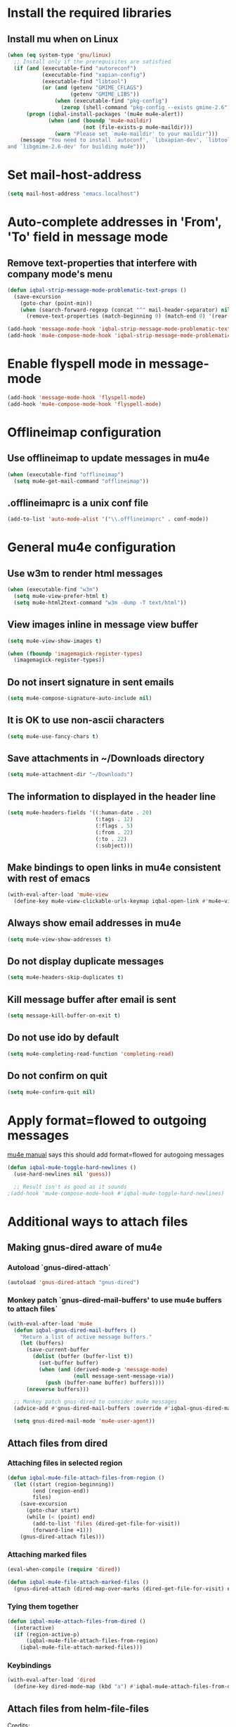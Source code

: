 * Install the required libraries
** Install mu when on Linux
   #+BEGIN_SRC emacs-lisp
     (when (eq system-type 'gnu/linux)
       ;; Install only if the prerequisites are satisfied
       (if (and (executable-find "autoreconf")
                (executable-find "xapian-config")
                (executable-find "libtool")
                (or (and (getenv "GMIME_CFLAGS")
                         (getenv "GMIME_LIBS"))
                    (when (executable-find "pkg-config")
                      (zerop (shell-command "pkg-config --exists gmime-2.6")))))
           (progn (iqbal-install-packages '(mu4e mu4e-alert))
                  (when (and (boundp 'mu4e-maildir)
                             (not (file-exists-p mu4e-maildir)))
                    (warn "Please set `mu4e-maildir' to your maildir")))
         (message "You need to install `autoconf', `libxapian-dev', `libtool'
     and `libgmime-2.6-dev' for building mu4e")))
   #+END_SRC


* Set mail-host-address
  #+BEGIN_SRC emacs-lisp
    (setq mail-host-address "emacs.localhost")
  #+END_SRC


* Auto-complete addresses in 'From', 'To' field in message mode
** Remove text-properties that interfere with company mode's menu
   #+BEGIN_SRC emacs-lisp
     (defun iqbal-strip-message-mode-problematic-text-props ()
       (save-excursion
         (goto-char (point-min))
         (when (search-forward-regexp (concat "^" mail-header-separator) nil t)
           (remove-text-properties (match-beginning 0) (match-end 0) '(rear-nonsticky)))))

     (add-hook 'message-mode-hook 'iqbal-strip-message-mode-problematic-text-props)
     (add-hook 'mu4e-compose-mode-hook 'iqbal-strip-message-mode-problematic-text-props)
   #+END_SRC


* Enable flyspell mode in message-mode
  #+BEGIN_SRC emacs-lisp
    (add-hook 'message-mode-hook 'flyspell-mode)
    (add-hook 'mu4e-compose-mode-hook 'flyspell-mode)
  #+END_SRC


* Offlineimap configuration
** Use offlineimap to update messages in mu4e
  #+BEGIN_SRC emacs-lisp
    (when (executable-find "offlineimap")
      (setq mu4e-get-mail-command "offlineimap"))
  #+END_SRC

** .offlineimaprc is a unix conf file
  #+BEGIN_SRC emacs-lisp
    (add-to-list 'auto-mode-alist '("\\.offlineimaprc" . conf-mode))
  #+END_SRC


* General mu4e configuration
** Use w3m to render html messages
  #+BEGIN_SRC emacs-lisp
    (when (executable-find "w3m")
      (setq mu4e-view-prefer-html t)
      (setq mu4e-html2text-command "w3m -dump -T text/html"))
  #+END_SRC

** View images inline in message view buffer
  #+BEGIN_SRC emacs-lisp
    (setq mu4e-view-show-images t)

    (when (fboundp 'imagemagick-register-types)
      (imagemagick-register-types))
  #+END_SRC

** Do not insert signature in sent emails
  #+BEGIN_SRC emacs-lisp
    (setq mu4e-compose-signature-auto-include nil)
  #+END_SRC

** It is OK to use non-ascii characters
  #+BEGIN_SRC emacs-lisp
    (setq mu4e-use-fancy-chars t)
  #+END_SRC

** Save attachments in ~/Downloads directory
  #+BEGIN_SRC emacs-lisp
    (setq mu4e-attachment-dir "~/Downloads")
  #+END_SRC

** The information to displayed in the header line
  #+BEGIN_SRC emacs-lisp
    (setq mu4e-headers-fields '((:human-date . 20)
                                (:tags . 12)
                                (:flags . 5)
                                (:from . 22)
                                (:to . 22)
                                (:subject)))
  #+END_SRC

** Make bindings to open links in mu4e consistent with rest of emacs
   #+BEGIN_SRC emacs-lisp
     (with-eval-after-load 'mu4e-view
       (define-key mu4e-view-clickable-urls-keymap iqbal-open-link #'mu4e~view-browse-url-from-binding))
   #+END_SRC

** Always show email addresses in mu4e
   #+BEGIN_SRC emacs-lisp
     (setq mu4e-view-show-addresses t)
   #+END_SRC

** Do not display duplicate messages
   #+BEGIN_SRC emacs-lisp
     (setq mu4e-headers-skip-duplicates t)
   #+END_SRC

** Kill message buffer after email is sent
   #+BEGIN_SRC emacs-lisp
     (setq message-kill-buffer-on-exit t)
   #+END_SRC

** Do not use ido by default
   #+BEGIN_SRC emacs-lisp
     (setq mu4e-completing-read-function 'completing-read)
   #+END_SRC

** Do not confirm on quit
   #+BEGIN_SRC emacs-lisp
     (setq mu4e-confirm-quit nil)
   #+END_SRC


* Apply format=flowed to outgoing messages 
  [[http://www.djcbsoftware.nl/code/mu/mu4e/Writing-messages.html][mu4e manual]] says this should add format=flowed for autogoing messages
  #+BEGIN_SRC emacs-lisp
    (defun iqbal-mu4e-toggle-hard-newlines ()
      (use-hard-newlines nil 'guess))

      ;; Result isn't as good as it sounds
    ;(add-hook 'mu4e-compose-mode-hook #'iqbal-mu4e-toggle-hard-newlines)
  #+END_SRC


* Additional ways to attach files
** Making gnus-dired aware of mu4e
*** Autoload `gnus-dired-attach`
    #+BEGIN_SRC emacs-lisp
      (autoload 'gnus-dired-attach "gnus-dired")
    #+END_SRC

*** Monkey patch `gnus-dired-mail-buffers' to use mu4e buffers to attach files`
   #+BEGIN_SRC emacs-lisp
     (with-eval-after-load 'mu4e
       (defun iqbal-gnus-dired-mail-buffers ()
         "Return a list of active message buffers."
         (let (buffers)
           (save-current-buffer
             (dolist (buffer (buffer-list t))
               (set-buffer buffer)
               (when (and (derived-mode-p 'message-mode)
                          (null message-sent-message-via))
                 (push (buffer-name buffer) buffers))))
           (nreverse buffers)))

       ;; Monkey patch gnus-dired to consider mu4e messages
       (advice-add #'gnus-dired-mail-buffers :override #'iqbal-gnus-dired-mail-buffers)

       (setq gnus-dired-mail-mode 'mu4e-user-agent))
   #+END_SRC

** Attach files from dired 
*** Attaching files in selected region
    #+BEGIN_SRC emacs-lisp
      (defun iqbal-mu4e-file-attach-files-from-region ()
        (let ((start (region-beginning))
              (end (region-end))
              files)
          (save-excursion
            (goto-char start)
            (while (< (point) end)
              (add-to-list 'files (dired-get-file-for-visit))
              (forward-line +1)))
          (gnus-dired-attach files)))
    #+END_SRC

*** Attaching marked files
    #+BEGIN_SRC emacs-lisp
      (eval-when-compile (require 'dired))

      (defun iqbal-mu4e-file-attach-marked-files ()
        (gnus-dired-attach (dired-map-over-marks (dired-get-file-for-visit) nil)))
    #+END_SRC

*** Tying them together
    #+BEGIN_SRC emacs-lisp
      (defun iqbal-mu4e-attach-files-from-dired ()
        (interactive)
        (if (region-active-p)
            (iqbal-mu4e-file-attach-files-from-region)
          (iqbal-mu4e-file-attach-marked-files)))
    #+END_SRC

*** Keybindings
    #+BEGIN_SRC emacs-lisp
      (with-eval-after-load 'dired
        (define-key dired-mode-map (kbd "a") #'iqbal-mu4e-attach-files-from-dired))
    #+END_SRC

** Attach files from helm-file-files
   Credits: https://www.reddit.com/r/emacs/comments/3l3ukg/mu4e_and_helm_attachments/cv33w9b
   #+BEGIN_SRC emacs-lisp
     (with-eval-after-load 'helm-files
       (add-to-list 'helm-find-files-actions
                    '("Attach files for mu4e" . iqbal-helm-mu4e-attach) t)

       (defun iqbal-helm-mu4e-attach (_file)
         (gnus-dired-attach (helm-marked-candidates))))
   #+END_SRC


* Additional actions for messages
** Action to retag message
   #+BEGIN_SRC emacs-lisp
     (with-eval-after-load 'mu4e
       (add-to-list 'mu4e-headers-actions
                    (cons "retag" 'mu4e-action-retag-message)
                    t)
       (add-to-list 'mu4e-view-actions
                    (cons "retag" 'mu4e-action-retag-message)
                    t))
   #+END_SRC

** Action to view current message in a browser
   #+BEGIN_SRC emacs-lisp
     (defun iqbal-mu4e-action-view-in-browser (msg)
       "Modified version of original `mu4e-action-view-in-browser' this adds a meta
     tag to charset, hardcoded to utf8 field, this makes the resulting document
     render properly in browser.

     The code assumes that the message is encoded in UTF-8, since finding the original
     encoding will require parsing the original message and most of the times the
     messages are utf-8 encoded"
       (let* ((html (mu4e-message-field msg :body-html))
              (txt (mu4e-message-field msg :body-txt))
              (tmpfile (format "%s%x.html" temporary-file-directory (random t))))
         (unless (or html txt)
           (mu4e-error "No body part for this message"))
         (with-temp-buffer
           (let* ((msg-text (or html (concat "<pre>" txt "</pre>")))
                  (html-format "<html><head><meta http-equiv=\"Content-Type\" content=\"text/html;charset=UTF-8\"></head>%s</html>"))
             (insert (if (string-prefix-p "<html" msg-text)
                         ;; If the html starts with <html, it probably already
                         ;; has the encoding declared
                         msg-text
                       ;; Otherwise add head with charset
                       (format html-format
                               ;; Wrap the text in body tag, usually not needed
                               ;; since modern browsers handle such malformed content
                               (format "%s%s%s"
                                       (unless (string-prefix-p "<body" msg-text) "<body>")
                                       msg-text
                                       (unless (string-prefix-p "<body" msg-text) "</body>")))))
             (write-file tmpfile)
             (browse-url (concat "file://" tmpfile))))))

     (with-eval-after-load 'mu4e
       (add-to-list 'mu4e-view-actions '("View in browser" . iqbal-mu4e-action-view-in-browser)))
   #+END_SRC

** Action to view current message in w3m
  #+BEGIN_SRC emacs-lisp
    (defun mu4e-action-view-in-w3m (msg)
      "View message in w3m"
      (let ((browse-url-browser-function #'w3m-browse-url))
        (iqbal-mu4e-action-view-in-browser msg)))

    (with-eval-after-load 'mu4e
      (when (locate-library "w3m")
        (add-to-list 'mu4e-view-actions '("open in w3m" . mu4e-action-view-in-w3m))))
  #+END_SRC

** Action to import appointments from ical files
*** Functions to parse ical file
    #+BEGIN_SRC emacs-lisp
      (require 'org-import-icalendar)

      (defun iqbal-parse-ical-event (event)
        ;; org-import-icalendar expects e to be bound
        (let ((e event))
          (list :location (iqbal-cleanup-ical-text (icalendar--get-event-property event 'LOCATION))
                :summary (iqbal-cleanup-ical-text (icalendar--convert-string-for-import
                                                   (or (icalendar--get-event-property event 'SUMMARY)
                                                       "No summary")))
                :description (iqbal-cleanup-ical-text (icalendar--get-event-property event 'DESCRIPTION))
                :date (org-import-icalendar-get-org-timestring event)
                :uid (icalendar--get-event-property event 'UID)
                :attachment (icalendar--get-event-property event 'ATTACH)
                :attendees (icalendar--get-event-properties event 'ATTENDEE)
                :status (icalendar--get-event-property event 'STATUS)
                :last-modified (icalendar--get-event-property event 'LAST-MODIFIED))))

      (defun iqbal-parse-ical-file (file)
        (with-temp-buffer
          (message (format "Parsing appts from %s" file))
          (insert-file-contents file)
          (iqbal-dos-to-unix)
          (goto-char (point-min))
          (let* ((ical-data (icalendar--read-element nil nil))
                 (zone-map (icalendar--convert-all-timezones ical-data))
                 (events (icalendar--all-events ical-data)))
            (mapcar #'iqbal-parse-ical-event events))))
    #+END_SRC

*** Functions to convert the parsed ical data to appt
    #+BEGIN_SRC emacs-lisp
      (defun iqbal-cleanup-ical-text (text)
        (and (stringp text)
             (replace-regexp-in-string "\\\\," "," (replace-regexp-in-string "\\\\n" "\n" text))))

      (defun iqbal-make-appt-from-parsed-ical-data (data source)
        (with-current-buffer (find-file-noselect (iqbal-get-file-in-data-directory "agenda/appt.org"))
          (goto-char (point-max))
          (newline)
          (delete-blank-lines)
          (insert (format "* TODO %s\n\n%s\n"
                          (plist-get data :summary)
                          (iqbal-indent-text (plist-get data :description) 2)
                          source))
          (org-schedule nil (plist-get data :date))
          (org-entry-put (point) "ID" (plist-get data :uid))
          (org-id-add-location (plist-get data :uid) (buffer-file-name (buffer-base-buffer)))
          ;; Add attachment if present
          (when (and (plist-get data :attachment)
                     (not (string= (plist-get data :attachment) "")))
            (org-entry-put (point)
                           "ATTACHMENT"
                           (plist-get data :attachment)))

          ;; Add location if persent
          (when (and (plist-get data :location)
                     (not (string= (plist-get data :location) "")))
            (org-entry-put (point)
                           "LOCATION"
                           (plist-get data :location)))

          ;; Add attendees if present
          (when (plist-get data :attendees)
            (org-entry-put (point)
                           "ATTENDEES"
                           (string-join (plist-get data :attendees) ", ")))

          (when (plist-get data :last-modified)
            (org-entry-put (point)
                           "LASTMODIFIED"
                           (plist-get data :last-modified)))

          (when (plist-get data :status)
            (ignore-errors (org-todo (upcase (plist-get data :status)))))

          (insert (format "\nSource: %s\n" source))))

      (defun iqbal-process-existing-appt (data source)
        (save-window-excursion
          (org-id-goto (plist-get data :uid))
          (let ((last-modified (org-entry-get nil "LASTMODIFIED")))
            ;; Update only if this event is newer
            (when (and (plist-get data :last-modified)
                       (or (not last-modified)
                           (time-less-p (date-to-time last-modified)
                                        (date-to-time (plist-get data :last-modified)))))
              (org-set-property "ID" (concat (plist-get data :uid) "_archived_" (format-time-string "%s")))
              (org-archive-subtree)
              (iqbal-make-appt-from-parsed-ical-data data source)))))

      (defun iqbal-make-appts-from-parsed-ical-data (data source)
        (dolist (ical-data data)
          (let ((exisiting-appt (org-id-find (plist-get ical-data :uid))))
            (if (not exisiting-appt)
                (iqbal-make-appt-from-parsed-ical-data ical-data source)
              (iqbal-process-existing-appt ical-data source)))))
    #+END_SRC

*** Hooking the above into mu4e
    #+BEGIN_SRC emacs-lisp
      (defun mu4e-action-appt-from-ics (msg)
        (dolist (index (hash-table-keys mu4e~view-attach-map))
          (let* ((attachment (mu4e~view-get-attach msg index))
                 (msgpath (plist-get msg :path))
                 (tmpdir (make-temp-file "mu4e" t))
                 (dest (string-join (list tmpdir (plist-get attachment :name)) "/"))
                 (source-link (org-store-link nil)))
            (when (string= (plist-get attachment :mime-type)
                           "application/ics")
              ;; Calling the server to save does not work reliably specifically
              ;; sometimes the file extracted is blank when Emacs reads it, though
              ;; if read later it has the extracted contents, maybe file system
              ;; cache issue, who knows! :confused:
              (shell-command (format "%s extract %s --parts=%d --target-dir=%s"
                                     mu4e-mu-binary
                                     (shell-quote-argument msgpath)
                                     (plist-get attachment :index)
                                     tmpdir))
              (iqbal-make-appts-from-parsed-ical-data (iqbal-parse-ical-file dest) source-link)
              (message (format "Imported %s" (plist-get attachment :name)))))))

      (with-eval-after-load 'mu4e
        (add-to-list 'mu4e-view-actions (cons "ical to appt" 'mu4e-action-appt-from-ics) t))
    #+END_SRC


* Auto update configuration
  #+BEGIN_SRC emacs-lisp
    (setq mu4e-hide-index-messages t)
    (setq mu4e-get-mail-command "offlineimap")
    (setq mu4e-update-interval 300)
  #+END_SRC


* Additional bookmarks for mu4e
  #+BEGIN_SRC emacs-lisp
    (defun iqbal-get-all-mail-query ()
      (require 'subr-x)
      (require 'cl-lib)
      (string-join (mapcar (lambda (maildir) (format "maildir:\"%s\"" maildir))
                           (cl-remove-if
                            (lambda (maildir) (or (string-match-p "[Ss]pam" maildir) (string-match-p "[Tt]rash" maildir)))
                            (cl-set-difference (mu4e-get-maildirs) (list mu4e-trash-folder) :test #'string=)))
                   " OR "))

    (with-eval-after-load 'mu4e
      (add-to-list 'mu4e-bookmarks `(,(iqbal-get-all-mail-query) "All mail" ?a))
      (add-to-list 'mu4e-bookmarks '("flag:attach" "Mails with attachement" ?T) t))
  #+END_SRC


* Start mu4e
  #+BEGIN_SRC emacs-lisp
    (defun iqbal-start-mu4e-bg ()
      "Start in background avoiding any prompts and ignoring errors"
      (when (and (require 'mu4e nil t)
                 (file-directory-p mu4e-maildir)
                 (file-directory-p (concat mu4e-maildir mu4e-sent-folder))
                 (file-directory-p (concat mu4e-maildir mu4e-drafts-folder))
                 (file-directory-p (concat mu4e-maildir mu4e-trash-folder)))
        (ignore-errors (mu4e t)
                       (setq mail-user-agent 'mu4e-user-agent))))

    (add-hook 'after-init-hook #'iqbal-start-mu4e-bg)
  #+END_SRC


* mu4e-alert configuration
  #+BEGIN_SRC emacs-lisp
    (defun iqbal-enable-mu4e-alert ()
      (when (locate-library "mu4e-alert")
        (mu4e-alert-set-default-style (if (executable-find "notify-send")
                                          'libnotify
                                        'notifications))
        (setq mu4e-alert-interesting-mail-query "flag:unread AND NOT flag:trashed AND NOT maildir:\"/professional/Bulk Mail\" AND NOT maildir:\"/personal/Bulk Mail\"")
        (mu4e-alert-enable-notifications)
        (mu4e-alert-enable-mode-line-display)))

    (add-hook 'after-init-hook #'iqbal-enable-mu4e-alert)
  #+END_SRC


* Configuration for sending mail
** Sending mail from multiple smtp accounts when using mu4e
  #+BEGIN_SRC emacs-lisp
    (defvar iqbal-mu4e-account-alist nil "List of accounts in format specified here [http://www.djcbsoftware.nl/code/mu/mu4e/Multiple-accounts.html]")

    (defun iqbal-mu4e-set-account ()
      "Set the account for composing a message."
      (require 'cl-lib)
      ;; If we are about to compose a reply retrieve try retrieving the
      ;; the account corresponding to 'to' field of email
      (let* ((inferred-account (when mu4e-compose-parent-message
                                 (let ((receiving-email (cdar (mu4e-message-field mu4e-compose-parent-message
                                                                                  :to))))
                                   (caar (cl-remove-if-not (lambda (account)
                                                             (string= (cadr (assoc 'user-mail-address account))
                                                                      receiving-email))
                                                           iqbal-mu4e-account-alist)))))
             ;; Otherwise read the account to use from the user
             (read-account (when (and iqbal-mu4e-account-alist (not inferred-account))
                             (completing-read (format "Compose with account: (%s) "
                                                      (mapconcat #'car
                                                                 iqbal-mu4e-account-alist "/"))
                                              (mapcar #'car iqbal-mu4e-account-alist)
                                              nil t nil nil (caar iqbal-mu4e-account-alist))))
             ;; Retrieve the variables corresponding to account
             (account-vars (cdr (assoc (or inferred-account read-account) iqbal-mu4e-account-alist))))
        (when account-vars
          ;; Set the variables
          (mapc #'(lambda (var)
                    (set (car var) (cadr var)))
                account-vars))))

    (add-hook 'mu4e-compose-pre-hook 'iqbal-mu4e-set-account)
  #+END_SRC

** Prefer .authinfo.gpg for credentials
   #+BEGIN_SRC emacs-lisp
     (with-eval-after-load 'auth-source
       (setq auth-sources (cons "~/.authinfo.gpg"
                                (delete "~/.authinfo.gpg" auth-sources))))
   #+END_SRC

** Send mail using smtp
   #+BEGIN_SRC emacs-lisp
     (setq send-mail-function 'smtpmail-send-it)
   #+END_SRC


* Integration with org-mode
** Register a handler to open links to mu4e messages
  #+BEGIN_SRC emacs-lisp
    (when (locate-library "org-mu4e")
      (autoload 'org-mu4e-open "org-mu4e")
      (with-eval-after-load 'org
        (org-add-link-type "mu4e" 'org-mu4e-open)))
  #+END_SRC

** Load org-mu4e on loading mu4e
   #+BEGIN_SRC emacs-lisp
     (with-eval-after-load 'mu4e (require 'org-mu4e nil t))
   #+END_SRC


* Advice mu4e~proc-sentinel so that path to mu binary is copied to clipboard
  This is needed since in case mu is installed using el-get, which is buried
  deep in .emacs.d folder and might not be in PATH, as such it cannot be run
  directly from shell. The following advice copies the path to mu to clipboard,
  so that it can be directly run from shell
  #+BEGIN_SRC emacs-lisp
    (defun iqbal-advise-mu4e~proc-sentinel (orig &rest args)
      (condition-case err
          (apply orig args)
        (error (progn (kill-new mu4e-mu-binary)
                      (user-error "Failed to start mu. %s. Path to mu binary (%s) copied to clipboard."
                             (error-message-string err)
                             mu4e-mu-binary)))))

    (advice-add 'mu4e~proc-sentinel :around #'iqbal-advise-mu4e~proc-sentinel)
  #+END_SRC


* Advice mu4e-view-quit to switch to main buffer no header buffer
  #+BEGIN_SRC emacs-lisp
    (defun iqbal-mu4e-switch-to-main-buffer-maybe (&rest ignored)
      (unless (eq (current-buffer) mu4e~headers-buffer)
        (when (get-buffer mu4e~main-buffer-name)
          (switch-to-buffer mu4e~main-buffer-name))))

    (advice-add 'mu4e~view-quit-buffer :after #'iqbal-mu4e-switch-to-main-buffer-maybe)
  #+END_SRC


* Keybindings for mu4e
  #+BEGIN_SRC emacs-lisp
    (define-key iqbal-launcher-map "m" #'mu4e)

    (with-eval-after-load 'mu4e
      (define-key mu4e-view-mode-map (kbd "U") #'mu4e-headers-rerun-search)
      (define-key mu4e-main-mode-map (kbd "q") #'bury-buffer)
      (define-key mu4e-main-mode-map (kbd "Q") #'mu4e-quit))
  #+END_SRC
